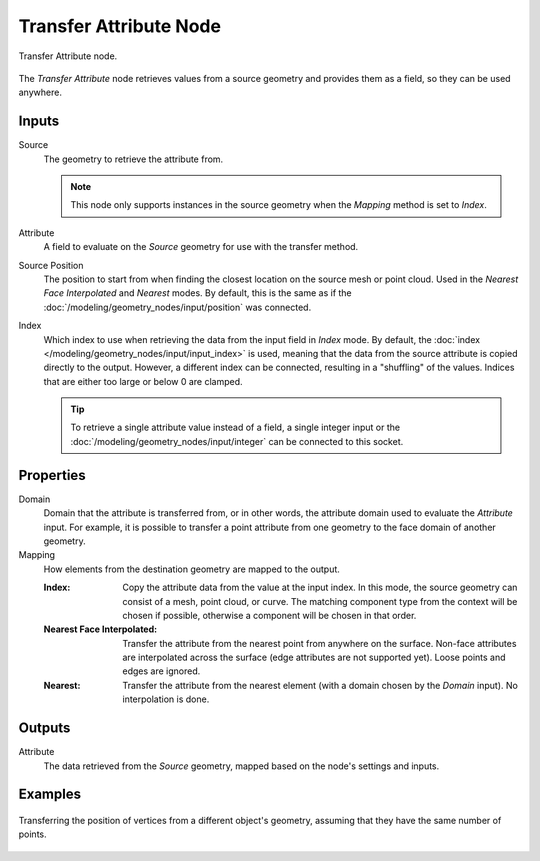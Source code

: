 .. index:: Geometry Nodes; Transfer Attribute
.. _bpy.types.GeometryNodeTransferAttribute:

***********************
Transfer Attribute Node
***********************

.. figure:: /images/modeling_geometry-nodes_attribute_transfer-attribute_node.png
   :align: center

   Transfer Attribute node.

The *Transfer Attribute* node retrieves values from a source geometry and provides them as a field,
so they can be used anywhere.


Inputs
======

Source
   The geometry to retrieve the attribute from.

   .. note::

      This node only supports instances in the source geometry when the *Mapping*
      method is set to *Index*.

Attribute
   A field to evaluate on the *Source* geometry for use with the transfer method.

Source Position
   The position to start from when finding the closest location on the source mesh or point cloud.
   Used in the *Nearest Face Interpolated* and *Nearest* modes. By default, this is the same as
   if the :doc:`/modeling/geometry_nodes/input/position` was connected.

Index
   Which index to use when retrieving the data from the input field in *Index* mode.
   By default, the :doc:`index </modeling/geometry_nodes/input/input_index>` is used, meaning that
   the data from the source attribute is copied directly to the output. However, a different
   index can be connected, resulting in a "shuffling" of the values.
   Indices that are either too large or below 0 are clamped.

   .. tip::

      To retrieve a single attribute value instead of a field, a single integer input
      or the :doc:`/modeling/geometry_nodes/input/integer` can be connected to this socket.


Properties
==========

Domain
   Domain that the attribute is transferred from, or in other words, the attribute domain used
   to evaluate the *Attribute* input. For example, it is possible to transfer a point attribute
   from one geometry to the face domain of another geometry.

Mapping
   How elements from the destination geometry are mapped to the output.

   :Index:
      Copy the attribute data from the value at the input index.
      In this mode, the source geometry can consist of a mesh, point cloud, or curve. The matching
      component type from the context will be chosen if possible, otherwise a component will be chosen
      in that order.

   :Nearest Face Interpolated:
      Transfer the attribute from the nearest point from anywhere on the surface.
      Non-face attributes are interpolated across the surface (edge attributes are not supported yet).
      Loose points and edges are ignored.

   :Nearest:
      Transfer the attribute from the nearest element (with a domain chosen by the *Domain* input).
      No interpolation is done.


Outputs
=======

Attribute
   The data retrieved from the *Source* geometry, mapped based on the node's settings and inputs.


Examples
========

.. figure:: /images/modeling_geometry-nodes_attribute_transfer-attribute_example.png
   :align: center

   Transferring the position of vertices from a different object's geometry,
   assuming that they have the same number of points.
